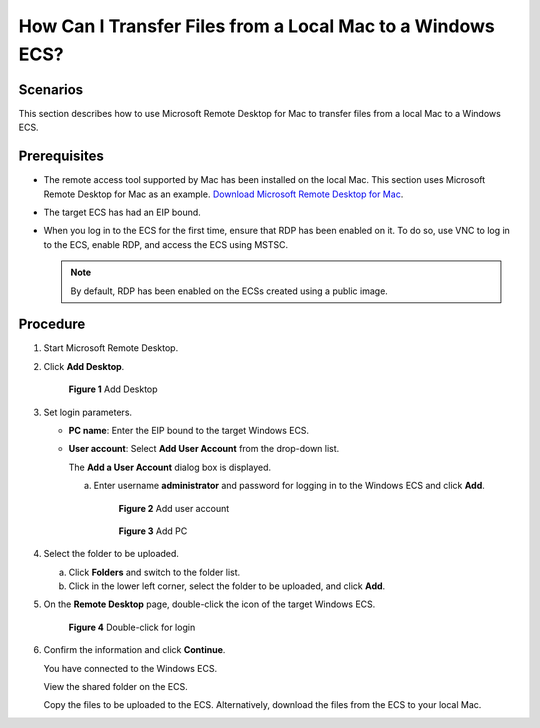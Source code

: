 .. _en-us_topic_0295091738:

How Can I Transfer Files from a Local Mac to a Windows ECS?
===========================================================

Scenarios
---------

This section describes how to use Microsoft Remote Desktop for Mac to transfer files from a local Mac to a Windows ECS.

Prerequisites
-------------

-  The remote access tool supported by Mac has been installed on the local Mac. This section uses Microsoft Remote Desktop for Mac as an example. `Download Microsoft Remote Desktop for Mac <https://docs.microsoft.com/en-us/windows-server/remote/remote-desktop-services/clients/remote-desktop-mac>`__.
-  The target ECS has had an EIP bound.
-  When you log in to the ECS for the first time, ensure that RDP has been enabled on it. To do so, use VNC to log in to the ECS, enable RDP, and access the ECS using MSTSC.

   .. note::

      By default, RDP has been enabled on the ECSs created using a public image.

Procedure
---------

#. Start Microsoft Remote Desktop.

#. Click **Add Desktop**.

   .. _en-us_topic_0295091738__fig276023113838:

   .. figure:: /_static/images/en-us_image_0295099237.png
      :alt: Click to enlarge
      :figclass: imgResize
   

      **Figure 1** Add Desktop

#. Set login parameters.

   -  **PC name**: Enter the EIP bound to the target Windows ECS.

   -  **User account**: Select **Add User Account** from the drop-down list.

      The **Add a User Account** dialog box is displayed.

      a. Enter username **administrator** and password for logging in to the Windows ECS and click **Add**.

         .. _en-us_topic_0295091738__fig332991311254:

         .. figure:: /_static/images/en-us_image_0295099238.png
            :alt: **Figure 2** Add user account
         

            **Figure 2** Add user account

         .. _en-us_topic_0295091738__fig6992121711259:

         .. figure:: /_static/images/en-us_image_0295099198.png
            :alt: Click to enlarge
            :figclass: imgResize
         

            **Figure 3** Add PC

#. Select the folder to be uploaded.

   a. Click **Folders** and switch to the folder list.
   b. Click |image1| in the lower left corner, select the folder to be uploaded, and click **Add**.

#. On the **Remote Desktop** page, double-click the icon of the target Windows ECS.

   .. _en-us_topic_0295091738__fig020423384416:

   .. figure:: /_static/images/en-us_image_0295099239.png
      :alt: Click to enlarge
      :figclass: imgResize
   

      **Figure 4** Double-click for login

#. Confirm the information and click **Continue**.

   You have connected to the Windows ECS.

   View the shared folder on the ECS.

   Copy the files to be uploaded to the ECS. Alternatively, download the files from the ECS to your local Mac.

.. |image1| image:: /_static/images/en-us_image_0295095212.png

